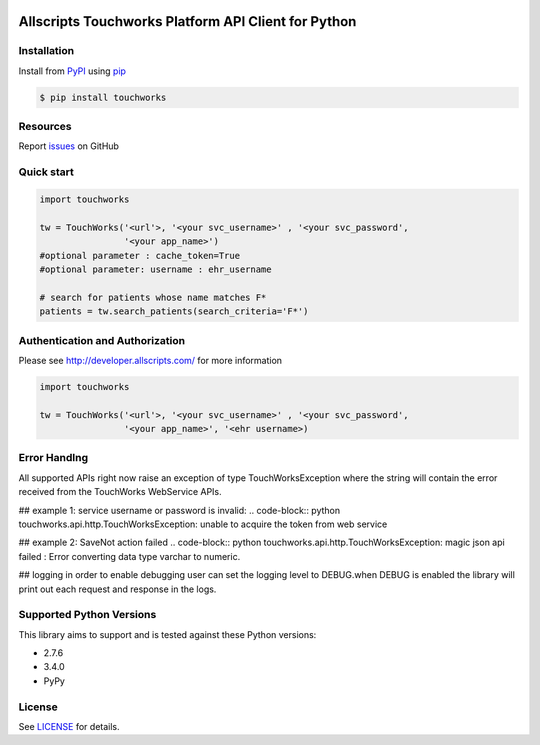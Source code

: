 |version| |wheel| |python3|

Allscripts Touchworks Platform API Client for Python
=====================================================

Installation
------------

Install from PyPI_ using pip_

.. code-block:: bash

    $ pip install touchworks


Resources
---------

Report issues_ on GitHub


Quick start
-----------

.. code-block:: python

    import touchworks

    tw = TouchWorks('<url'>, '<your svc_username>' , '<your svc_password',
                    '<your app_name>')
    #optional parameter : cache_token=True
    #optional parameter: username : ehr_username

    # search for patients whose name matches F*
    patients = tw.search_patients(search_criteria='F*')



Authentication and Authorization
--------------------------------
Please see http://developer.allscripts.com/ for more information

.. code-block:: python

    import touchworks

    tw = TouchWorks('<url'>, '<your svc_username>' , '<your svc_password',
                    '<your app_name>', '<ehr username>)

Error Handlng
---------------------------------

All supported APIs right now raise an exception of type TouchWorksException where the string
will contain the error received from the TouchWorks WebService APIs.

## example 1:
service username or password is invalid:
.. code-block:: python
touchworks.api.http.TouchWorksException: unable to acquire the token from web service

## example 2:
SaveNot action failed
.. code-block:: python
touchworks.api.http.TouchWorksException: magic json api failed : Error converting data type varchar to numeric.

## logging
in order to enable debugging user can set the logging level to DEBUG.when DEBUG is enabled
the library will print out each request and response in the logs.



Supported Python Versions
-------------------------

This library aims to support and is tested against these Python versions:

* 2.7.6
* 3.4.0
* PyPy

License
-------

See LICENSE_ for details.

.. _documentation: http://developer.allscripts.com/
.. _issues: https://github.com/farshidce/touchworkds/issues
.. _PyPI: https://pypi.python.org/pypi
.. _pip: https://pypi.python.org/pypi/pip
.. _LICENSE: LICENSE.txt
.. _IPython: http://ipython.org/

.. |version| image:: https://badge.fury.io/py/pokitdok.svg
    :target: https://pypi.python.org/pypi/touchworks/

.. |wheel| image:: https://pypip.in/wheel/touchworks/badge.png
    :target: https://pypi.python.org/pypi/touchworks/

.. |python3| image:: https://caniusepython3.com/project/touchworks.svg
    :target: https://caniusepython3.com/project/touchworks